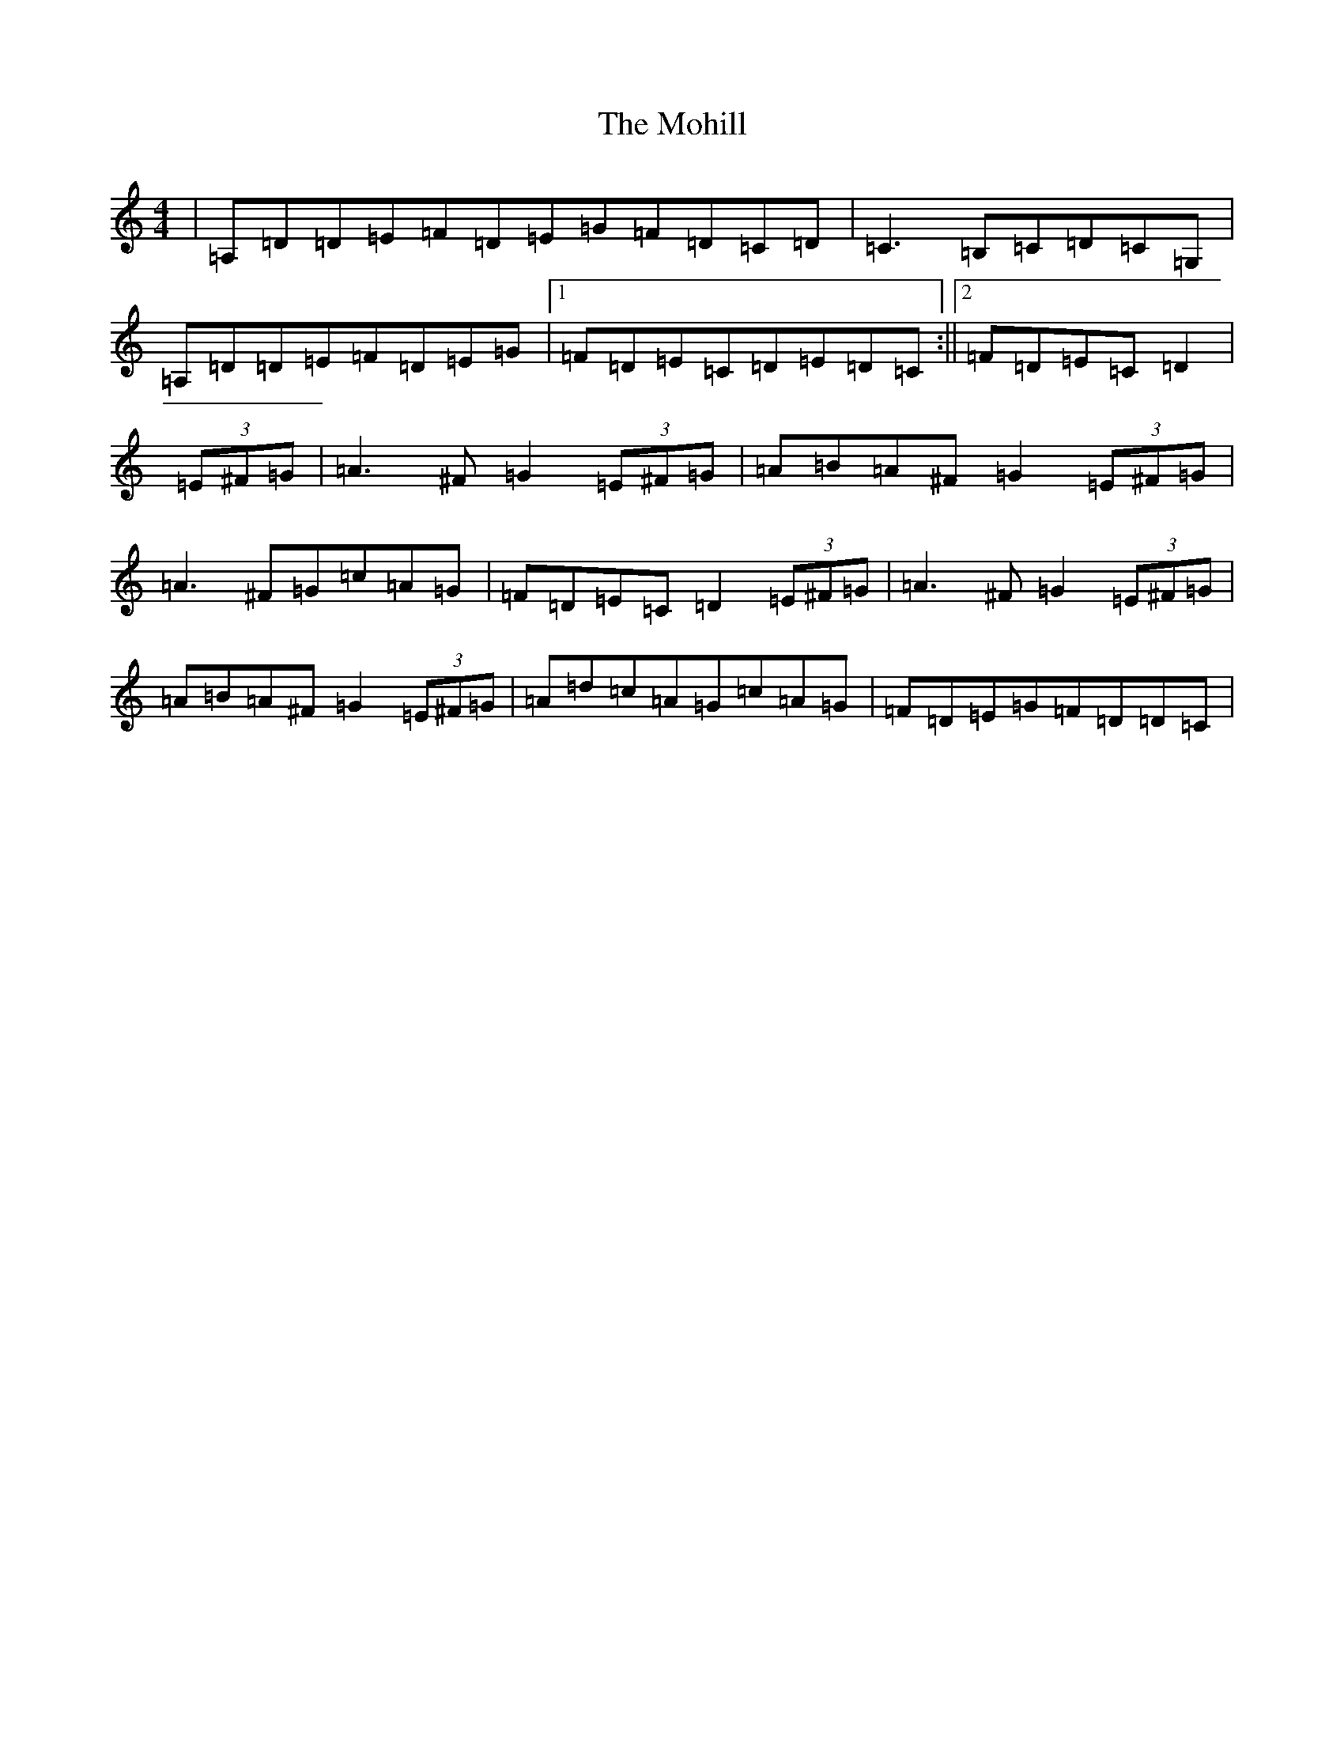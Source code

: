 X: 10715
T: Mohill, The
S: https://thesession.org/tunes/4030#setting16856
Z: C Major
R: reel
M:4/4
L:1/8
K: C Major
|=A,=D=D=E=F=D=E=G=F=D=C=D|=C3=B,=C=D=C=G,|=A,=D=D=E=F=D=E=G|1=F=D=E=C=D=E=D=C:||2=F=D=E=C=D2|(3=E^F=G|=A3^F=G2(3=E^F=G|=A=B=A^F=G2(3=E^F=G|=A3^F=G=c=A=G|=F=D=E=C=D2(3=E^F=G|=A3^F=G2(3=E^F=G|=A=B=A^F=G2(3=E^F=G|=A=d=c=A=G=c=A=G|=F=D=E=G=F=D=D=C|